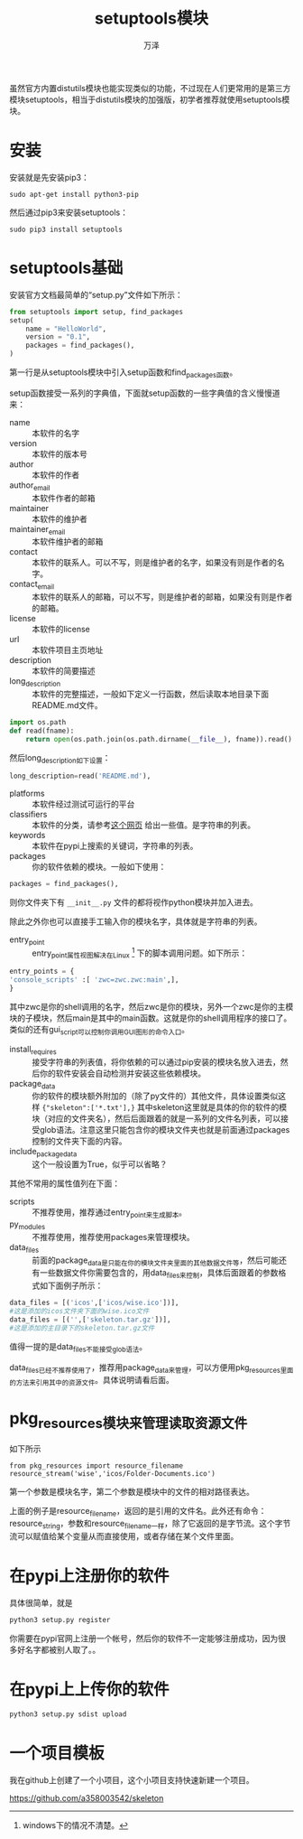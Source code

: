 #+LATEX_CLASS: article
#+LATEX_CLASS_OPTIONS:[11pt,oneside]
#+LATEX_HEADER: \usepackage{article}


#+TITLE: setuptools模块
#+AUTHOR: 万泽
#+CREATOR: 编者:万泽
#+DESCRIPTION: 制作者邮箱：a358003542@gmail.com


虽然官方内置distutils模块也能实现类似的功能，不过现在人们更常用的是第三方模块setuptools，相当于distutils模块的加强版，初学者推荐就使用setuptools模块。

* 安装
安装就是先安装pip3：
#+BEGIN_EXAMPLE
sudo apt-get install python3-pip
#+END_EXAMPLE


然后通过pip3来安装setuptools：
#+BEGIN_EXAMPLE
sudo pip3 install setuptools
#+END_EXAMPLE


* setuptools基础
安装官方文档最简单的“setup.py”文件如下所示：
#+BEGIN_SRC python
from setuptools import setup, find_packages
setup(
    name = "HelloWorld",
    version = "0.1",
    packages = find_packages(),
)
#+END_SRC

第一行是从setuptools模块中引入setup函数和find_packages函数。

setup函数接受一系列的字典值，下面就setup函数的一些字典值的含义慢慢道来：

- name ::  本软件的名字
- version ::  本软件的版本号
- author ::  本软件的作者
- author_email ::  本软件作者的邮箱
- maintainer ::  本软件的维护者
- maintainer_email ::  本软件维护者的邮箱
- contact ::  本软件的联系人。可以不写，则是维护者的名字，如果没有则是作者的名字。
- contact_email ::  本软件的联系人的邮箱，可以不写，则是维护者的邮箱，如果没有则是作者的邮箱。
- license ::  本软件的license
- url ::  本软件项目主页地址
- description ::  本软件的简要描述
- long_description ::  本软件的完整描述，一般如下定义一行函数，然后读取本地目录下面README.md文件。

#+BEGIN_SRC python
import os.path
def read(fname):
    return open(os.path.join(os.path.dirname(__file__), fname)).read()
#+END_SRC

然后long_description如下设置：
#+BEGIN_SRC python
long_description=read('README.md'),
#+END_SRC

- platforms ::  本软件经过测试可运行的平台
- classifiers ::  本软件的分类，请参考[[https://pypi.python.org/pypi?%3Aaction=list_classifiers][这个网页]] 给出一些值。是字符串的列表。
- keywords ::  本软件在pypi上搜索的关键词，字符串的列表。
- packages ::  你的软件依赖的模块。一般如下使用：

#+BEGIN_SRC python
packages = find_packages(),
#+END_SRC

则你文件夹下有 ~__init__.py~ 文件的都将视作python模块并加入进去。

除此之外你也可以直接手工输入你的模块名字，具体就是字符串的列表。
- entry_point ::  entry_point属性视图解决在Linux [fn::windows下的情况不清楚。] 下的脚本调用问题。如下所示：

#+BEGIN_SRC python
  entry_points = {
  'console_scripts' :[ 'zwc=zwc.zwc:main',],
  }
#+END_SRC

其中zwc是你的shell调用的名字，然后zwc是你的模块，另外一个zwc是你的主模块的子模块，然后main是其中的main函数。这就是你的shell调用程序的接口了。类似的还有gui_script可以控制你调用GUI图形的命令入口。
- install_requires ::  接受字符串的列表值，将你依赖的可以通过pip安装的模块名放入进去，然后你的软件安装会自动检测并安装这些依赖模块。
- package_data ::  你的软件的模块额外附加的（除了py文件的）其他文件，具体设置类似这样 ~{"skeleton":['*.txt'],}~ 其中skeleton这里就是具体的你的软件的模块（对应的文件夹名），然后后面跟着的就是一系列的文件名列表，可以接受glob语法。注意这里只能包含你的模块文件夹也就是前面通过packages控制的文件夹下面的内容。
- include_package_data ::  这个一般设置为True，似乎可以省略？

其他不常用的属性值列在下面：
- scripts ::  不推荐使用，推荐通过entry_point来生成脚本。
- py_modules ::  不推荐使用，推荐使用packages来管理模块。
- data_files ::  前面的package_data是只能在你的模块文件夹里面的其他数据文件等，然后可能还有一些数据文件你需要包含的，用data_files来控制，具体后面跟着的参数格式如下面例子所示：
#+BEGIN_SRC python
data_files = [('icos',['icos/wise.ico'])],
#这是添加的icos文件夹下面的wise.ico文件
data_files = [('',['skeleton.tar.gz'])],
#这是添加的主目录下的skeleton.tar.gz文件
#+END_SRC

值得一提的是data_files不能接受glob语法。

data_files已经不推荐使用了，推荐用package_data来管理，可以方便用pkg_resources里面的方法来引用其中的资源文件。具体说明请看后面。


* pkg_resources模块来管理读取资源文件
如下所示
#+BEGIN_EXAMPLE
from pkg_resources import resource_filename
resource_stream('wise','icos/Folder-Documents.ico')
#+END_EXAMPLE

第一个参数是模块名字，第二个参数是模块中的文件的相对路径表达。

上面的例子是resource_filename，返回的是引用的文件名。此外还有命令：resource_string，参数和resource_filename一样，除了它返回的是字节流。这个字节流可以赋值给某个变量从而直接使用，或者存储在某个文件里面。


* 在pypi上注册你的软件
具体很简单，就是
#+BEGIN_SRC sh
python3 setup.py register
#+END_SRC

你需要在pypi官网上注册一个帐号，然后你的软件不一定能够注册成功，因为很多好名字都被别人取了。。

* 在pypi上上传你的软件
#+BEGIN_SRC sh
python3 setup.py sdist upload 
#+END_SRC

* 一个项目模板
我在github上创建了一个小项目，这个小项目支持快速新建一个项目。

[[https://github.com/a358003542/skeleton][https://github.com/a358003542/skeleton]] 


